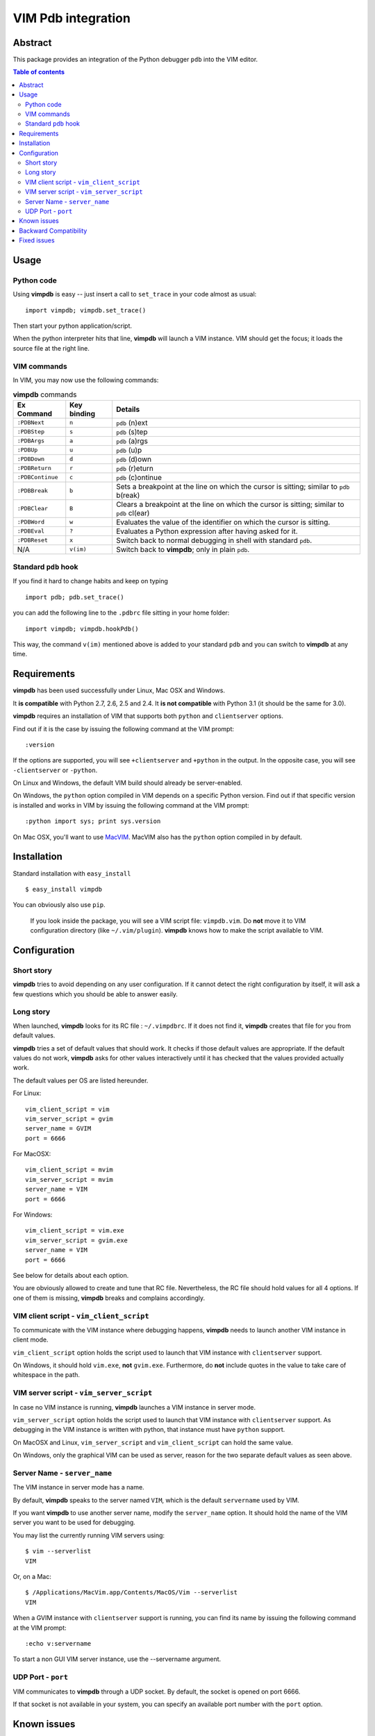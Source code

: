 ===================
VIM Pdb integration
===================

Abstract
========

This package provides an integration of the Python debugger ``pdb`` into the
VIM editor.

.. image:: https://secure.travis-ci.org/gotcha/vimpdb.png

.. contents:: Table of contents

Usage
=====

Python code
-----------

Using **vimpdb** is easy -- just insert a call to ``set_trace`` in your code
almost as usual::

    import vimpdb; vimpdb.set_trace() 

Then start your python application/script.

When the python interpreter hits that line, **vimpdb** will launch a VIM 
instance. VIM should get the focus; it loads the source file at the right line.

VIM commands
------------

In VIM, you may now use the following commands:

.. csv-table:: **vimpdb** commands
    :header-rows: 1

    Ex Command, Key binding, Details
    ``:PDBNext``, ``n`` , ``pdb`` (n)ext
    ``:PDBStep``, ``s`` , ``pdb`` (s)tep 
    ``:PDBArgs``, ``a`` , ``pdb`` (a)rgs
    ``:PDBUp``, ``u`` , ``pdb`` (u)p
    ``:PDBDown``, ``d`` , ``pdb`` (d)own
    ``:PDBReturn``, ``r`` , ``pdb`` (r)eturn
    ``:PDBContinue``, ``c`` , ``pdb`` (c)ontinue
    ``:PDBBreak``, ``b`` , Sets a breakpoint at the line on which the cursor is sitting; similar to ``pdb`` b(reak)
    ``:PDBClear``, ``B`` , Clears a breakpoint at the line on which the cursor is sitting; similar to ``pdb`` cl(ear)
    ``:PDBWord``, ``w`` , Evaluates the value of the identifier on which the cursor is sitting.
    ``:PDBEval``, ``?`` , Evaluates a Python expression after having asked for it.
    ``:PDBReset``, ``x`` , Switch back to normal debugging in shell with standard ``pdb``.
    N/A, ``v(im)`` , Switch back to **vimpdb**; only in plain ``pdb``.

Standard ``pdb`` hook
---------------------

If you find it hard to change habits and keep on typing 

::

    import pdb; pdb.set_trace()

you can add the following line to the  ``.pdbrc`` file sitting in your home
folder::

    import vimpdb; vimpdb.hookPdb()

This way, the command ``v(im)`` mentioned above is added to your standard 
``pdb`` and you can switch to **vimpdb** at any time.

Requirements
============

**vimpdb** has been used successfully under Linux, Mac OSX and Windows.

It **is compatible** with Python 2.7, 2.6, 2.5 and 2.4. 
It **is not compatible** with Python 3.1 (it should be the same for 3.0).

**vimpdb** requires an installation of VIM that supports both ``python`` and
``clientserver`` options.

Find out if it is the case by issuing the following command at the VIM prompt::

    :version

If the options are supported, you will see ``+clientserver`` and ``+python`` in the
output. In the opposite case, you will see ``-clientserver`` or ``-python``.

On Linux and Windows, the default VIM build should already be server-enabled.

On Windows, the ``python`` option compiled in VIM depends on a specific Python
version. Find out if that specific version is installed and works in VIM by
issuing the following command at the VIM prompt::

    :python import sys; print sys.version

On Mac OSX, you'll want to use MacVIM_. MacVIM also has the ``python`` option 
compiled in by default.

.. _MacVIM: http://code.google.com/p/macvim/

Installation
============

Standard installation with ``easy_install`` ::

    $ easy_install vimpdb

You can obviously also use ``pip``.

    If you look inside the package, you will see a VIM script file: ``vimpdb.vim``.
    Do **not** move it to VIM configuration directory (like ``~/.vim/plugin``).
    **vimpdb** knows how to make the script available to VIM.

Configuration
=============

Short story
-----------

**vimpdb** tries to avoid depending on any user configuration.
If it cannot detect the right configuration by itself, 
it will ask a few questions which you should be able to answer easily.

Long story
----------

When launched, **vimpdb** looks for its RC file : ``~/.vimpdbrc``. If it does
not find it, **vimpdb** creates that file for you from default values.

**vimpdb** tries a set of default values that should work.
It checks if those default values are appropriate.
If the default values do not work, **vimpdb** asks for other values 
interactively until it has checked that the values provided actually work.

The default values per OS are listed hereunder.

For Linux::

    vim_client_script = vim
    vim_server_script = gvim
    server_name = GVIM
    port = 6666

For MacOSX::

    vim_client_script = mvim
    vim_server_script = mvim
    server_name = VIM
    port = 6666

For Windows::

    vim_client_script = vim.exe
    vim_server_script = gvim.exe
    server_name = VIM
    port = 6666

See below for details about each option.

You are obviously allowed to create and tune that RC file.
Nevertheless, the RC file should hold values for all 4 options.
If one of them is missing, **vimpdb** breaks and complains accordingly.


VIM client script - ``vim_client_script``
-----------------------------------------

To communicate with the VIM instance where debugging happens,
**vimpdb** needs to launch another VIM instance in client mode. 

``vim_client_script`` option holds the script used to launch that VIM instance 
with ``clientserver`` support.

On Windows, it should hold ``vim.exe``, **not** ``gvim.exe``.
Furthermore, do **not** include quotes in the value to take care
of whitespace in the path.

VIM server script - ``vim_server_script``
-----------------------------------------

In case no VIM instance is running, **vimpdb** launches a VIM instance in
server mode.

``vim_server_script`` option holds the script used to launch that VIM instance
with ``clientserver`` support. As debugging in the VIM instance is written with
python, that instance must have ``python`` support.

On MacOSX and Linux, ``vim_server_script`` and ``vim_client_script`` can hold 
the same value.

On Windows, only the graphical VIM can be used as server, reason for the two 
separate default values as seen above.

Server Name - ``server_name``
-----------------------------

The VIM instance in server mode has a name.

By default, **vimpdb** speaks to the server named ``VIM``, which  
is the default ``servername`` used by VIM.

If you want **vimpdb** to use another server name, modify the 
``server_name`` option. It should hold the name of the VIM
server you want to be used for debugging. 

You may list the currently running VIM servers using::

    $ vim --serverlist
    VIM

Or, on a Mac::

    $ /Applications/MacVim.app/Contents/MacOS/Vim --serverlist
    VIM

When a GVIM instance with ``clientserver`` support is running, you can find its 
name by issuing the following command at the VIM prompt::

    :echo v:servername

To start a non GUI VIM server instance, use the --servername argument.

UDP Port - ``port``
-------------------

VIM communicates to **vimpdb** through a UDP socket. 
By default, the socket is opened on port 6666.

If that socket is not available in your system, you can specify an available
port number with the ``port`` option.

Known issues
============

None for now.

Backward Compatibility
======================

Before version 0.4.1, **vimpdb** RC file (``~/.vimpdbrc``) had a single 
``script`` option. That option has been turned into the ``vim_client_script``
option. The upgrade should be transparent.

Before version 0.4.0, **vimpdb** was configured through environment variables.
If you had a working configuration, upgrade should be transparent.
The values of ``VIMPDB_SERVERNAME`` and ``VIMPDB_VIMSCRIPT`` environment
variables are setup in the RC file (``~/.vimpdbrc``). 
They are put respectively in ``server_name`` and ``script`` options.

Fixed issues
============

See changelog_

.. _changelog: http://pypi.python.org/pypi/vimpdb#id1

..  vim: set ft=rst ts=4 sw=4 expandtab tw=78 : 
